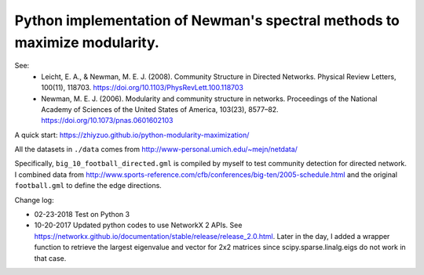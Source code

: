 Python implementation of Newman's spectral methods to maximize modularity.
==========================================================================

See:
    - Leicht, E. A., & Newman, M. E. J. (2008). Community Structure in Directed Networks. Physical Review Letters, 100(11), 118703. https://doi.org/10.1103/PhysRevLett.100.118703

    - Newman, M. E. J. (2006). Modularity and community structure in networks. Proceedings of the National Academy of Sciences of the United States of America, 103(23), 8577–82. https://doi.org/10.1073/pnas.0601602103

A quick start: https://zhiyzuo.github.io/python-modularity-maximization/

All the datasets in ``./data`` comes from http://www-personal.umich.edu/~mejn/netdata/

Specifically, ``big_10_football_directed.gml`` is compiled by myself to test community detection for directed network. I combined data from http://www.sports-reference.com/cfb/conferences/big-ten/2005-schedule.html and the original ``football.gml`` to define the edge directions.

Change log:

- 02-23-2018
  Test on Python 3

- 10-20-2017
  Updated python codes to use NetworkX 2 APIs. See https://networkx.github.io/documentation/stable/release/release_2.0.html.
  Later in the day, I added a wrapper function to retrieve the largest eigenvalue and vector for 2x2 matrices since scipy.sparse.linalg.eigs do not work in that case. 

